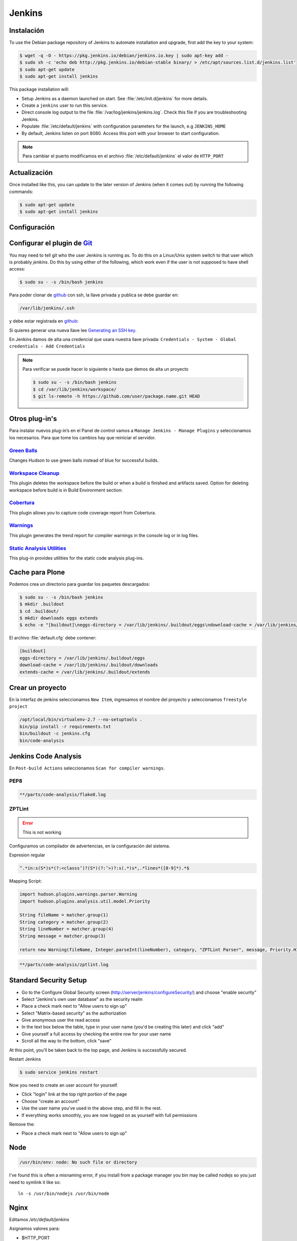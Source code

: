 =======
Jenkins
=======


Instalación
===========

To use the Debian package repository of Jenkins to automate installation and upgrade, first add the key to your system:

.. code-block:: shell

    $ wget -q -O - https://pkg.jenkins.io/debian/jenkins.io.key | sudo apt-key add -
    $ sudo sh -c 'echo deb http://pkg.jenkins.io/debian-stable binary/ > /etc/apt/sources.list.d/jenkins.list'
    $ sudo apt-get update
    $ sudo apt-get install jenkins

This package installation will:

* Setup Jenkins as a daemon launched on start. See :file:`/etc/init.d/jenkins` for more details.
* Create a ``jenkins`` user to run this service.
* Direct console log output to the file :file:`/var/log/jenkins/jenkins.log`. Check this file if you are troubleshooting Jenkins.
* Populate :file:`/etc/default/jenkins` with configuration parameters for the launch, e.g ``JENKINS_HOME``
* By default, Jenkins listen on port 8080. Access this port with your browser to start configuration.

.. note::

  Para cambiar el puerto modificamos en el archivo :file:`/etc/default/jenkins` el valor de ``HTTP_PORT``

Actualización
=============

Once installed like this, you can update to the later version of Jenkins (when it comes out) by running the following commands:

.. code-block:: shell

    $ sudo apt-get update
    $ sudo apt-get install jenkins

Configuración
=============

.. image:: _static/jenkins-config01.png
   :alt: Configuración de Jenkins (Desbloquear)
   :width: 49%

.. image:: _static/jenkins-config02.png
   :alt: Configuración de Jenkins (Selección de extensiones)
   :width: 49%

.. image:: _static/jenkins-config03.png
   :alt: Configuración de Jenkins (instalación de paquetes)
   :width: 49%

.. image:: _static/jenkins-config04.png
   :alt: Configuración de Jenkins (crear usuario)
   :width: 49%

.. image:: _static/jenkins-config05.png
   :alt: Configuración de Jenkins (listo)
   :width: 49%


Configurar el plugin de `Git <https://plugins.jenkins.io/git>`_
===============================================================

You may need to tell git who the user Jenkins is running as.
To do this on a Linux/Unix system switch to that user which is probably *jenkins*.
Do this by using either of the following, which work even if the user is not supposed to have shell access:

.. code-block:: shell

    $ sudo su - -s /bin/bash jenkins


Para poder clonar de `github <https://github.com>`_ con ssh, la llave privada y publica se debe guardar en:

.. code-block:: shell

    /var/lib/jenkins/.ssh

y debe estar registrada en `github <https://github.com>`_:

.. image:: _static/github_sshgpg.png

Si quieres generar una nueva llave lee `Generating an SSH key <https://help.github.com/articles/generating-an-ssh-key/>`_.

En Jenkins damos de alta una credencial que usara nuestra llave privada:
``Credentials - System - Global credentials - Add Credentials``

.. image:: _static/jenkins-credentials.png
   :alt: Agregar credencial

.. note::

   Para verificar se puede hacer lo siguiente o hasta que demos de alta un proyecto

   .. code-block:: shell

      $ sudo su - -s /bin/bash jenkins
      $ cd /var/lib/jenkins/workspace/
      $ git ls-remote -h https://github.com/user/package.name.git HEAD

Otros plug-in's
===============

Para instalar nuevos plug-in’s en el Panel de control vamos a ``Manage Jenkins - Manage Plugins`` y seleccionamos los necesarios. Para que tome los cambios hay que reiniciar el servidor.

`Green Balls <https://wiki.jenkins-ci.org/display/JENKINS/Green+Balls>`_
------------------------------------------------------------------------
Changes Hudson to use green balls instead of blue for successful builds.

`Workspace Cleanup <https://wiki.jenkins-ci.org/display/JENKINS/Workspace+Cleanup+Plugin>`_
--------------------------------------------------------------------------------------------
This plugin deletes the workspace before the build or when a build is finished and artifacts saved.
Option for deleting workspace before build is in Build Environment section:

`Cobertura <https://wiki.jenkins-ci.org/display/JENKINS/Cobertura+Plugin>`_
---------------------------------------------------------------------------
This plugin allows you to capture code coverage report from Cobertura.

`Warnings <https://wiki.jenkins-ci.org/display/JENKINS/Warnings+Plugin>`_
-------------------------------------------------------------------------
This plugin generates the trend report for compiler warnings in the console log or in log files.

`Static Analysis Utilities <https://plugins.jenkins.io/analysis-core>`_
-----------------------------------------------------------------------
This plug-in provides utilities for the static code analysis plug-ins.


Cache para Plone
================

Podemos crea un directorio para guardar los paquetes descargados:

.. code-block:: shell

   $ sudo su - -s /bin/bash jenkins
   $ mkdir .buildout
   $ cd .buildout/
   $ mkdir downloads eggs extends
   $ echo -e "[buildout]\neggs-directory = /var/lib/jenkins/.buildout/eggs\ndownload-cache = /var/lib/jenkins/.buildout/downloads\nextends-cache = /var/lib/jenkins/.buildout/extends\n" > default.cfg

El archivo :file:`default.cfg` debe contener:

.. code-block:: cfg

   [buildout]
   eggs-directory = /var/lib/jenkins/.buildout/eggs
   download-cache = /var/lib/jenkins/.buildout/downloads
   extends-cache = /var/lib/jenkins/.buildout/extends

Crear un proyecto
=================

En la interfaz de jenkins seleccionamos ``New Item``, ingresamos el nombre del proyecto y seleccionamos ``freestyle project``

.. image:: _static/jenkins-project01.png
   :alt: Nuevo projecto
   :width: 49%

.. image:: _static/jenkins-project02.png
   :alt: General

.. image:: _static/jenkins-project03.png
   :alt: Source Code Management

.. image:: _static/jenkins-project04.png
   :alt: Build Triggers

.. image:: _static/github_webhook.png
   :alt: Github Webhooks

.. image:: _static/jenkins-project05.png
   :alt: Build


.. code-block:: shell

   /opt/local/bin/virtualenv-2.7 --no-setuptools .
   bin/pip install -r requirements.txt
   bin/buildout -c jenkins.cfg
   bin/code-analysis

Jenkins Code Analysis
=====================

En ``Post-build Actions`` seleccionamos ``Scan for compiler warnings``.

PEP8
----

.. code-block:: shell

   **/parts/code-analysis/flake8.log


.. image:: _static/jenkins-analysis01.png
   :alt: PEP8


ZPTLint
-------

.. error::

   This is not working

Configuramos un compilador de advertencias, en la configuración del sistema.


Expresion regular

.. code-block:: shell

   ^.*in:s(S*)s*(?:<classs’)?(S*)(?:’>)?:s(.*)s*,.*lines*([0-9]*).*$


Mapping Script:

.. code-block:: shell

   import hudson.plugins.warnings.parser.Warning
   import hudson.plugins.analysis.util.model.Priority

   String fileName = matcher.group(1)
   String category = matcher.group(2)
   String lineNumber = matcher.group(4)
   String message = matcher.group(3)

   return new Warning(fileName, Integer.parseInt(lineNumber), category, "ZPTLint Parser", message, Priority.HIGH);

.. code-block:: shell

   **/parts/code-analysis/zptlint.log


Standard Security Setup
=======================

* Go to the Configure Global Security screen (http://server/jenkins/configureSecurity/) and choose "enable security"
* Select "Jenkins's own user database" as the security realm
* Place a check mark next to "Allow users to sign up"
* Select "Matrix-based security" as the authorization
* Give anonymous user the read access
* In the text box below the table, type in your user name (you'd be creating this later) and click "add"
* Give yourself a full access by checking the entire row for your user name
* Scroll all the way to the bottom, click "save"

.. image:: gsecurity.png

At this point, you'll be taken back to the top page, and Jenkins is successfully secured.

Restart Jenkins

.. code-block:: shell

    $ sudo service jenkins restart

Now you need to create an user account for yourself.

* Click "login" link at the top right portion of the page
* Choose "create an account"
* Use the user name you've used in the above step, and fill in the rest.
* If everything works smoothly, you are now logged on as yourself with full permissions

.. image:: loggedon.png


Remove the:

* Place a check mark next to "Allow users to sign up"


Node
====
.. code-block:: shell

    /usr/bin/env: node: No such file or directory

I've found this is often a misnaming error, if you install from a package 
manager you bin may be called nodejs so you just need to symlink it like so::

    ln -s /usr/bin/nodejs /usr/bin/node


Nginx
=====

Editamos `/etc/default/jenkins`

Asignamos valores para:

* $HTTP_PORT
* $PREFIX
* $HTTP_HOST

.. code-block:: shell

    JENKINS_ARGS="--webroot=/var/cache/$NAME/war --httpPort=$HTTP_PORT --prefix=$PREFIX --httpListenAddress=127.0.0.1"


Reiniciamos Jenkins::

    $ sudo service jenkins restart


El archivo de nginx `/etc/nginx/sites-enabled/jenkins` debe ser algo similar a:

.. code-block:: nginx

    server {

        listen 80;
        server_name domain.tld;


        # Nginx configuration specific to Jenkins
        # In addition, you must ensure that Jenkins is configured to listen for requests to the /jenkins/ folder
        # Do that by adding the parameter --prefix=/jenkins to the Jenkins default start-up configuration file
        # the configuration file is /etc/default/jenkins
        # Note that regex takes precedence, so use of "^~" ensures earlier evaluation
        location ^~ /jenkins/ {

          proxy_set_header        Host $host:$server_port;
          proxy_set_header        X-Real-IP $remote_addr;
          proxy_set_header        X-Forwarded-For $proxy_add_x_forwarded_for;
          proxy_set_header        X-Forwarded-Proto $scheme;

          # Fix the "It appears that your reverse proxy set up is broken" error.
          # Convert inbound WAN requests for https://domain.tld/jenkins/ to
          # local network requests for http://127.0.0.1:8080/jenkins/
          proxy_pass          http://127.0.0.1:8080/jenkins/;
          proxy_read_timeout  90;

          #proxy_redirect      http://127.0.0.1:8080 http://domain.tld;

          # Required for new HTTP-based CLI
          proxy_http_version 1.1;
          proxy_request_buffering off;
        }
    }

Reiniciamos NginX::

    $ sudo service nginx reload


Desinstalar Jenknins
====================

.. code-block:: shell

    $ sudo apt-get remove --purge jenkins


References
==========

`Jenkins Debian packages <https://pkg.jenkins.io/debian-stable/>`_

`How To Install Java with AptGet on Debian 8 <https://www.digitalocean.com/community/tutorials/how-to-install-java-with-apt-get-on-debian-8>`_

`Jenkins behind an NGinX reverse proxy <https://wiki.jenkins-ci.org/display/JENKINS/Jenkins+behind+an+NGinX+reverse+proxy>`_

`Standard Security Setup <https://wiki.jenkins-ci.org/display/JENKINS/Standard+Security+Setup>`_

`Jenkins buildout for PLONE projects <https://buildoutjenkins.readthedocs.org/en/latest/index.html>`_

`Git Plugin <https://wiki.jenkins-ci.org/display/JENKINS/Git+Plugin>`_

`Violations plugin <https://wiki.jenkins-ci.org/display/JENKINS/Violations>`_

`Warnings Plugin <https://wiki.jenkins-ci.org/display/JENKINS/Warnings+Plugin>`_

`Git Tools - Credential Storage <https://git-scm.com/book/en/v2/Git-Tools-Credential-Storage>`_

`buildout.jenkins Documentation <https://media.readthedocs.org/pdf/buildoutjenkins/latest/buildoutjenkins.pdf>`_

